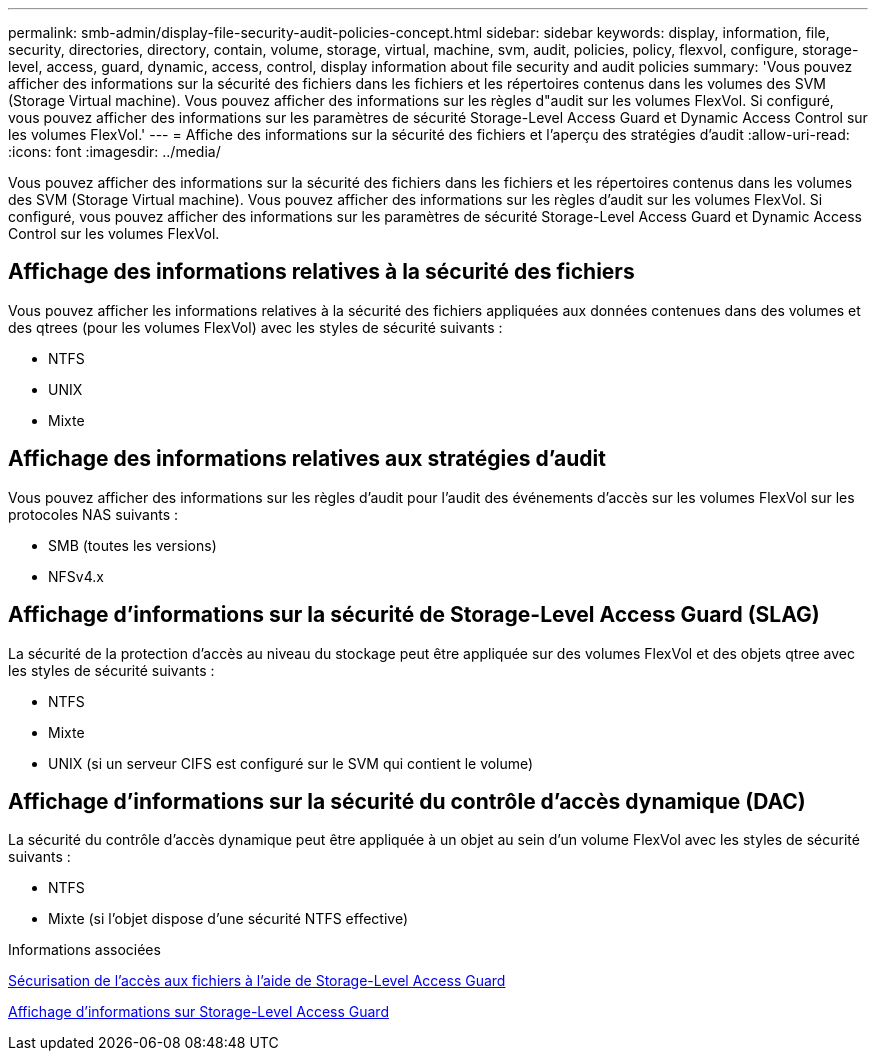 ---
permalink: smb-admin/display-file-security-audit-policies-concept.html 
sidebar: sidebar 
keywords: display, information, file, security, directories, directory, contain, volume, storage, virtual, machine, svm, audit, policies, policy, flexvol, configure, storage-level, access, guard, dynamic, access, control, display information about file security and audit policies 
summary: 'Vous pouvez afficher des informations sur la sécurité des fichiers dans les fichiers et les répertoires contenus dans les volumes des SVM (Storage Virtual machine). Vous pouvez afficher des informations sur les règles d"audit sur les volumes FlexVol. Si configuré, vous pouvez afficher des informations sur les paramètres de sécurité Storage-Level Access Guard et Dynamic Access Control sur les volumes FlexVol.' 
---
= Affiche des informations sur la sécurité des fichiers et l'aperçu des stratégies d'audit
:allow-uri-read: 
:icons: font
:imagesdir: ../media/


[role="lead"]
Vous pouvez afficher des informations sur la sécurité des fichiers dans les fichiers et les répertoires contenus dans les volumes des SVM (Storage Virtual machine). Vous pouvez afficher des informations sur les règles d'audit sur les volumes FlexVol. Si configuré, vous pouvez afficher des informations sur les paramètres de sécurité Storage-Level Access Guard et Dynamic Access Control sur les volumes FlexVol.



== Affichage des informations relatives à la sécurité des fichiers

Vous pouvez afficher les informations relatives à la sécurité des fichiers appliquées aux données contenues dans des volumes et des qtrees (pour les volumes FlexVol) avec les styles de sécurité suivants :

* NTFS
* UNIX
* Mixte




== Affichage des informations relatives aux stratégies d'audit

Vous pouvez afficher des informations sur les règles d'audit pour l'audit des événements d'accès sur les volumes FlexVol sur les protocoles NAS suivants :

* SMB (toutes les versions)
* NFSv4.x




== Affichage d'informations sur la sécurité de Storage-Level Access Guard (SLAG)

La sécurité de la protection d'accès au niveau du stockage peut être appliquée sur des volumes FlexVol et des objets qtree avec les styles de sécurité suivants :

* NTFS
* Mixte
* UNIX (si un serveur CIFS est configuré sur le SVM qui contient le volume)




== Affichage d'informations sur la sécurité du contrôle d'accès dynamique (DAC)

La sécurité du contrôle d'accès dynamique peut être appliquée à un objet au sein d'un volume FlexVol avec les styles de sécurité suivants :

* NTFS
* Mixte (si l'objet dispose d'une sécurité NTFS effective)


.Informations associées
xref:secure-file-access-storage-level-access-guard-concept.adoc[Sécurisation de l'accès aux fichiers à l'aide de Storage-Level Access Guard]

xref:display-storage-level-access-guard-task.adoc[Affichage d'informations sur Storage-Level Access Guard]
